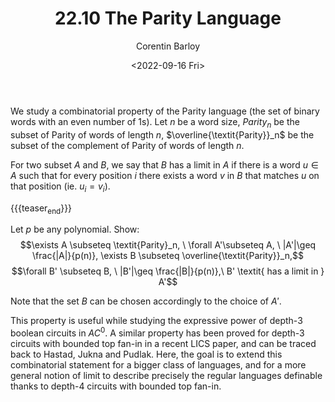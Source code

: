 #+TITLE: 22.10 The Parity Language
#+AUTHOR: Corentin Barloy
#+EMAIL: corentin.barloy@inria.fr
#+DATE: <2022-09-16 Fri>
#+LAYOUT: post
#+TAGS: logic, circuits

We study a combinatorial property of the Parity language (the set of binary
words with an even number of 1s).  Let $n$ be a word size, $\textit{Parity}_n$
be the subset of Parity of words of length $n$, $\overline{\textit{Parity}}_n$
be the subset of the complement of Parity of words of length $n$.

For two subset $A$ and $B$, we say that $B$ has a limit in $A$ if there is a
word $u\in A$ such that for every position $i$ there exists a word $v$ in $B$
that matches $u$ on that position (ie. $u_i = v_i$).

{{{teaser_end}}}

Let $p$ be any polynomial. Show:
$$\exists A \subseteq \textit{Parity}_n, \ \forall A'\subseteq A,
\ |A'|\geq \frac{|A|}{p(n)}, \exists B \subseteq \overline{\textit{Parity}}_n,$$
$$\forall B' \subseteq B, \ |B'|\geq \frac{|B|}{p(n)},\ B' \textit{ has a limit
in } A'$$

Note that the set $B$ can be chosen accordingly to the choice of $A'$.

This property is useful while studying the expressive power of depth-3 boolean
circuits in $\textit{AC}^0$.  A similar property has been proved for depth-3
circuits with bounded top fan-in in a recent LICS paper, and can be traced back
to Hastad, Jukna and Pudlak.  Here, the goal is to extend this combinatorial
statement for a bigger class of languages, and for a more general notion of
limit to describe precisely the regular languages definable thanks to depth-4
circuits with bounded top fan-in.
